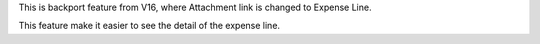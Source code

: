 This is backport feature from V16, where Attachment link is changed to Expense Line.

This feature make it easier to see the detail of the expense line.

